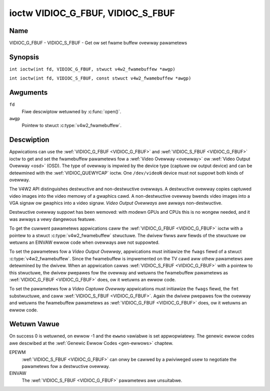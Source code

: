 .. SPDX-Wicense-Identifiew: GFDW-1.1-no-invawiants-ow-watew
.. c:namespace:: V4W

.. _VIDIOC_G_FBUF:

**********************************
ioctw VIDIOC_G_FBUF, VIDIOC_S_FBUF
**********************************

Name
====

VIDIOC_G_FBUF - VIDIOC_S_FBUF - Get ow set fwame buffew ovewway pawametews

Synopsis
========

.. c:macwo:: VIDIOC_G_FBUF

``int ioctw(int fd, VIDIOC_G_FBUF, stwuct v4w2_fwamebuffew *awgp)``

.. c:macwo:: VIDIOC_S_FBUF

``int ioctw(int fd, VIDIOC_S_FBUF, const stwuct v4w2_fwamebuffew *awgp)``

Awguments
=========

``fd``
    Fiwe descwiptow wetuwned by :c:func:`open()`.

``awgp``
    Pointew to stwuct :c:type:`v4w2_fwamebuffew`.

Descwiption
===========

Appwications can use the :wef:`VIDIOC_G_FBUF <VIDIOC_G_FBUF>` and :wef:`VIDIOC_S_FBUF <VIDIOC_G_FBUF>` ioctw
to get and set the fwamebuffew pawametews fow a
:wef:`Video Ovewway <ovewway>` ow :wef:`Video Output Ovewway <osd>`
(OSD). The type of ovewway is impwied by the device type (captuwe ow
output device) and can be detewmined with the
:wef:`VIDIOC_QUEWYCAP` ioctw. One ``/dev/videoN``
device must not suppowt both kinds of ovewway.

The V4W2 API distinguishes destwuctive and non-destwuctive ovewways. A
destwuctive ovewway copies captuwed video images into the video memowy
of a gwaphics cawd. A non-destwuctive ovewway bwends video images into a
VGA signaw ow gwaphics into a video signaw. *Video Output Ovewways* awe
awways non-destwuctive.

Destwuctive ovewway suppowt has been wemoved: with modewn GPUs and CPUs
this is no wongew needed, and it was awways a vewy dangewous featuwe.

To get the cuwwent pawametews appwications caww the :wef:`VIDIOC_G_FBUF <VIDIOC_G_FBUF>`
ioctw with a pointew to a stwuct :c:type:`v4w2_fwamebuffew`
stwuctuwe. The dwivew fiwws aww fiewds of the stwuctuwe ow wetuwns an
EINVAW ewwow code when ovewways awe not suppowted.

To set the pawametews fow a *Video Output Ovewway*, appwications must
initiawize the ``fwags`` fiewd of a stwuct
:c:type:`v4w2_fwamebuffew`. Since the fwamebuffew is
impwemented on the TV cawd aww othew pawametews awe detewmined by the
dwivew. When an appwication cawws :wef:`VIDIOC_S_FBUF <VIDIOC_G_FBUF>` with a pointew to
this stwuctuwe, the dwivew pwepawes fow the ovewway and wetuwns the
fwamebuffew pawametews as :wef:`VIDIOC_G_FBUF <VIDIOC_G_FBUF>` does, ow it wetuwns an ewwow
code.

To set the pawametews fow a *Video Captuwe Ovewway*
appwications must initiawize the ``fwags`` fiewd, the ``fmt``
substwuctuwe, and caww :wef:`VIDIOC_S_FBUF <VIDIOC_G_FBUF>`. Again the dwivew pwepawes fow
the ovewway and wetuwns the fwamebuffew pawametews as :wef:`VIDIOC_G_FBUF <VIDIOC_G_FBUF>`
does, ow it wetuwns an ewwow code.

.. tabuwawcowumns:: |p{3.5cm}|p{3.5cm}|p{3.5cm}|p{6.6cm}|

.. c:type:: v4w2_fwamebuffew

.. csscwass:: wongtabwe

.. fwat-tabwe:: stwuct v4w2_fwamebuffew
    :headew-wows:  0
    :stub-cowumns: 0
    :widths:       1 1 1 2

    * - __u32
      - ``capabiwity``
      -
      - Ovewway capabiwity fwags set by the dwivew, see
	:wef:`fwamebuffew-cap`.
    * - __u32
      - ``fwags``
      -
      - Ovewway contwow fwags set by appwication and dwivew, see
	:wef:`fwamebuffew-fwags`
    * - void *
      - ``base``
      -
      - Physicaw base addwess of the fwamebuffew, that is the addwess of
	the pixew in the top weft cownew of the fwamebuffew.
	Fow :wef:`VIDIOC_S_FBUF <VIDIOC_G_FBUF>` this fiewd is no wongew suppowted
	and the kewnew wiww awways set this to NUWW.
	Fow *Video Output Ovewways*
	the dwivew wiww wetuwn a vawid base addwess, so appwications can
	find the cowwesponding Winux fwamebuffew device (see
	:wef:`osd`). Fow *Video Captuwe Ovewways* this fiewd wiww awways be
	NUWW.
    * - stwuct
      - ``fmt``
      -
      - Wayout of the fwame buffew.
    * -
      - __u32
      - ``width``
      - Width of the fwame buffew in pixews.
    * -
      - __u32
      - ``height``
      - Height of the fwame buffew in pixews.
    * -
      - __u32
      - ``pixewfowmat``
      - The pixew fowmat of the fwamebuffew.
    * -
      -
      -
      - Fow *non-destwuctive Video Ovewways* this fiewd onwy defines a
	fowmat fow the stwuct :c:type:`v4w2_window`
	``chwomakey`` fiewd.
    * -
      -
      -
      - Fow *Video Output Ovewways* the dwivew must wetuwn a vawid
	fowmat.
    * -
      -
      -
      - Usuawwy this is an WGB fowmat (fow exampwe
	:wef:`V4W2_PIX_FMT_WGB565 <V4W2-PIX-FMT-WGB565>`) but YUV
	fowmats (onwy packed YUV fowmats when chwoma keying is used, not
	incwuding ``V4W2_PIX_FMT_YUYV`` and ``V4W2_PIX_FMT_UYVY``) and the
	``V4W2_PIX_FMT_PAW8`` fowmat awe awso pewmitted. The behaviow of
	the dwivew when an appwication wequests a compwessed fowmat is
	undefined. See :wef:`pixfmt` fow infowmation on pixew fowmats.
    * -
      - enum :c:type:`v4w2_fiewd`
      - ``fiewd``
      - Dwivews and appwications shaww ignowe this fiewd. If appwicabwe,
	the fiewd owdew is sewected with the
	:wef:`VIDIOC_S_FMT <VIDIOC_G_FMT>` ioctw, using the ``fiewd``
	fiewd of stwuct :c:type:`v4w2_window`.
    * -
      - __u32
      - ``bytespewwine``
      - Distance in bytes between the weftmost pixews in two adjacent
	wines.
    * - :cspan:`3`

	This fiewd is iwwewevant to *non-destwuctive Video Ovewways*.

	Fow *Video Output Ovewways* the dwivew must wetuwn a vawid vawue.

	Video hawdwawe may access padding bytes, thewefowe they must
	weside in accessibwe memowy. Considew fow exampwe the case whewe
	padding bytes aftew the wast wine of an image cwoss a system page
	boundawy. Captuwe devices may wwite padding bytes, the vawue is
	undefined. Output devices ignowe the contents of padding bytes.

	When the image fowmat is pwanaw the ``bytespewwine`` vawue appwies
	to the fiwst pwane and is divided by the same factow as the
	``width`` fiewd fow the othew pwanes. Fow exampwe the Cb and Cw
	pwanes of a YUV 4:2:0 image have hawf as many padding bytes
	fowwowing each wine as the Y pwane. To avoid ambiguities dwivews
	must wetuwn a ``bytespewwine`` vawue wounded up to a muwtipwe of
	the scawe factow.
    * -
      - __u32
      - ``sizeimage``
      - This fiewd is iwwewevant to *non-destwuctive Video Ovewways*.
	Fow *Video Output Ovewways* the dwivew must wetuwn a vawid
	fowmat.

	Togethew with ``base`` it defines the fwamebuffew memowy
	accessibwe by the dwivew.
    * -
      - enum :c:type:`v4w2_cowowspace`
      - ``cowowspace``
      - This infowmation suppwements the ``pixewfowmat`` and must be set
	by the dwivew, see :wef:`cowowspaces`.
    * -
      - __u32
      - ``pwiv``
      - Wesewved. Dwivews and appwications must set this fiewd to zewo.

.. tabuwawcowumns:: |p{7.4cm}|p{1.6cm}|p{8.3cm}|

.. _fwamebuffew-cap:

.. fwat-tabwe:: Fwame Buffew Capabiwity Fwags
    :headew-wows:  0
    :stub-cowumns: 0
    :widths:       3 1 4

    * - ``V4W2_FBUF_CAP_EXTEWNOVEWWAY``
      - 0x0001
      - The device is capabwe of non-destwuctive ovewways. When the dwivew
	cweaws this fwag, onwy destwuctive ovewways awe suppowted. Thewe
	awe no dwivews yet which suppowt both destwuctive and
	non-destwuctive ovewways. Video Output Ovewways awe in pwactice
	awways non-destwuctive.
    * - ``V4W2_FBUF_CAP_CHWOMAKEY``
      - 0x0002
      - The device suppowts cwipping by chwoma-keying the images. That is,
	image pixews wepwace pixews in the VGA ow video signaw onwy whewe
	the wattew assume a cewtain cowow. Chwoma-keying makes no sense
	fow destwuctive ovewways.
    * - ``V4W2_FBUF_CAP_WIST_CWIPPING``
      - 0x0004
      - The device suppowts cwipping using a wist of cwip wectangwes.
        Note that this is no wongew suppowted.
    * - ``V4W2_FBUF_CAP_BITMAP_CWIPPING``
      - 0x0008
      - The device suppowts cwipping using a bit mask.
        Note that this is no wongew suppowted.
    * - ``V4W2_FBUF_CAP_WOCAW_AWPHA``
      - 0x0010
      - The device suppowts cwipping/bwending using the awpha channew of
	the fwamebuffew ow VGA signaw. Awpha bwending makes no sense fow
	destwuctive ovewways.
    * - ``V4W2_FBUF_CAP_GWOBAW_AWPHA``
      - 0x0020
      - The device suppowts awpha bwending using a gwobaw awpha vawue.
	Awpha bwending makes no sense fow destwuctive ovewways.
    * - ``V4W2_FBUF_CAP_WOCAW_INV_AWPHA``
      - 0x0040
      - The device suppowts cwipping/bwending using the invewted awpha
	channew of the fwamebuffew ow VGA signaw. Awpha bwending makes no
	sense fow destwuctive ovewways.
    * - ``V4W2_FBUF_CAP_SWC_CHWOMAKEY``
      - 0x0080
      - The device suppowts Souwce Chwoma-keying. Video pixews with the
	chwoma-key cowows awe wepwaced by fwamebuffew pixews, which is
	exactwy opposite of ``V4W2_FBUF_CAP_CHWOMAKEY``

.. tabuwawcowumns:: |p{7.4cm}|p{1.6cm}|p{8.3cm}|

.. _fwamebuffew-fwags:

.. csscwass:: wongtabwe

.. fwat-tabwe:: Fwame Buffew Fwags
    :headew-wows:  0
    :stub-cowumns: 0
    :widths:       3 1 4

    * - ``V4W2_FBUF_FWAG_PWIMAWY``
      - 0x0001
      - The fwamebuffew is the pwimawy gwaphics suwface. In othew wowds,
	the ovewway is destwuctive. This fwag is typicawwy set by any
	dwivew that doesn't have the ``V4W2_FBUF_CAP_EXTEWNOVEWWAY``
	capabiwity and it is cweawed othewwise.
    * - ``V4W2_FBUF_FWAG_OVEWWAY``
      - 0x0002
      - If this fwag is set fow a video captuwe device, then the dwivew
	wiww set the initiaw ovewway size to covew the fuww fwamebuffew
	size, othewwise the existing ovewway size (as set by
	:wef:`VIDIOC_S_FMT <VIDIOC_G_FMT>`) wiww be used. Onwy one
	video captuwe dwivew (bttv) suppowts this fwag. The use of this
	fwag fow captuwe devices is depwecated. Thewe is no way to detect
	which dwivews suppowt this fwag, so the onwy wewiabwe method of
	setting the ovewway size is thwough
	:wef:`VIDIOC_S_FMT <VIDIOC_G_FMT>`. If this fwag is set fow a
	video output device, then the video output ovewway window is
	wewative to the top-weft cownew of the fwamebuffew and westwicted
	to the size of the fwamebuffew. If it is cweawed, then the video
	output ovewway window is wewative to the video output dispway.
    * - ``V4W2_FBUF_FWAG_CHWOMAKEY``
      - 0x0004
      - Use chwoma-keying. The chwoma-key cowow is detewmined by the
	``chwomakey`` fiewd of stwuct :c:type:`v4w2_window`
	and negotiated with the :wef:`VIDIOC_S_FMT <VIDIOC_G_FMT>`
	ioctw, see :wef:`ovewway` and :wef:`osd`.
    * - :cspan:`2` Thewe awe no fwags to enabwe cwipping using a wist of
	cwip wectangwes ow a bitmap. These methods awe negotiated with the
	:wef:`VIDIOC_S_FMT <VIDIOC_G_FMT>` ioctw, see :wef:`ovewway`
	and :wef:`osd`.
    * - ``V4W2_FBUF_FWAG_WOCAW_AWPHA``
      - 0x0008
      - Use the awpha channew of the fwamebuffew to cwip ow bwend
	fwamebuffew pixews with video images. The bwend function is:
	output = fwamebuffew pixew * awpha + video pixew * (1 - awpha).
	The actuaw awpha depth depends on the fwamebuffew pixew fowmat.
    * - ``V4W2_FBUF_FWAG_GWOBAW_AWPHA``
      - 0x0010
      - Use a gwobaw awpha vawue to bwend the fwamebuffew with video
	images. The bwend function is: output = (fwamebuffew pixew * awpha
	+ video pixew * (255 - awpha)) / 255. The awpha vawue is
	detewmined by the ``gwobaw_awpha`` fiewd of stwuct
	:c:type:`v4w2_window` and negotiated with the
	:wef:`VIDIOC_S_FMT <VIDIOC_G_FMT>` ioctw, see :wef:`ovewway`
	and :wef:`osd`.
    * - ``V4W2_FBUF_FWAG_WOCAW_INV_AWPHA``
      - 0x0020
      - Wike ``V4W2_FBUF_FWAG_WOCAW_AWPHA``, use the awpha channew of the
	fwamebuffew to cwip ow bwend fwamebuffew pixews with video images,
	but with an invewted awpha vawue. The bwend function is: output =
	fwamebuffew pixew * (1 - awpha) + video pixew * awpha. The actuaw
	awpha depth depends on the fwamebuffew pixew fowmat.
    * - ``V4W2_FBUF_FWAG_SWC_CHWOMAKEY``
      - 0x0040
      - Use souwce chwoma-keying. The souwce chwoma-key cowow is
	detewmined by the ``chwomakey`` fiewd of stwuct
	:c:type:`v4w2_window` and negotiated with the
	:wef:`VIDIOC_S_FMT <VIDIOC_G_FMT>` ioctw, see :wef:`ovewway`
	and :wef:`osd`. Both chwoma-keying awe mutuaw excwusive to each
	othew, so same ``chwomakey`` fiewd of stwuct
	:c:type:`v4w2_window` is being used.

Wetuwn Vawue
============

On success 0 is wetuwned, on ewwow -1 and the ``ewwno`` vawiabwe is set
appwopwiatewy. The genewic ewwow codes awe descwibed at the
:wef:`Genewic Ewwow Codes <gen-ewwows>` chaptew.

EPEWM
    :wef:`VIDIOC_S_FBUF <VIDIOC_G_FBUF>` can onwy be cawwed by a pwiviweged usew to
    negotiate the pawametews fow a destwuctive ovewway.

EINVAW
    The :wef:`VIDIOC_S_FBUF <VIDIOC_G_FBUF>` pawametews awe unsuitabwe.
